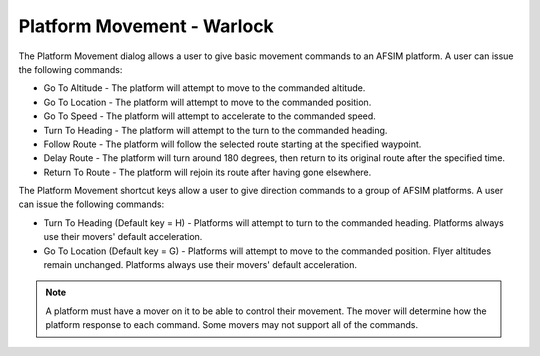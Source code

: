 .. ****************************************************************************
.. CUI
..
.. The Advanced Framework for Simulation, Integration, and Modeling (AFSIM)
..
.. The use, dissemination or disclosure of data in this file is subject to
.. limitation or restriction. See accompanying README and LICENSE for details.
.. ****************************************************************************

Platform Movement - Warlock
===========================

.. image:: ../images/wk_platform_movement.png

The Platform Movement dialog allows a user to give basic movement commands to an AFSIM platform. A user can issue the following commands:

* Go To Altitude - The platform will attempt to move to the commanded altitude.
* Go To Location - The platform will attempt to move to the commanded position.
* Go To Speed - The platform will attempt to accelerate to the commanded speed.
* Turn To Heading - The platform will attempt to the turn to the commanded heading.
* Follow Route - The platform will follow the selected route starting at the specified waypoint.
* Delay Route - The platform will turn around 180 degrees, then return to its original route after the specified time.
* Return To Route - The platform will rejoin its route after having gone elsewhere.

The Platform Movement shortcut keys allow a user to give direction commands to a group of AFSIM platforms. A user can issue the following commands:

* Turn To Heading (Default key = H) - Platforms will attempt to turn to the commanded heading. Platforms always use their movers' default acceleration.
* Go To Location (Default key = G) - Platforms will attempt to move to the commanded position. Flyer altitudes remain unchanged. Platforms always use their movers' default acceleration.

.. note::
   A platform must have a mover on it to be able to control their movement.  The mover will determine how the platform response to each command. Some movers may not support all of the commands.

